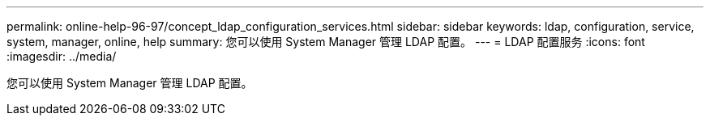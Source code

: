 ---
permalink: online-help-96-97/concept_ldap_configuration_services.html 
sidebar: sidebar 
keywords: ldap, configuration, service, system, manager, online, help 
summary: 您可以使用 System Manager 管理 LDAP 配置。 
---
= LDAP 配置服务
:icons: font
:imagesdir: ../media/


[role="lead"]
您可以使用 System Manager 管理 LDAP 配置。
